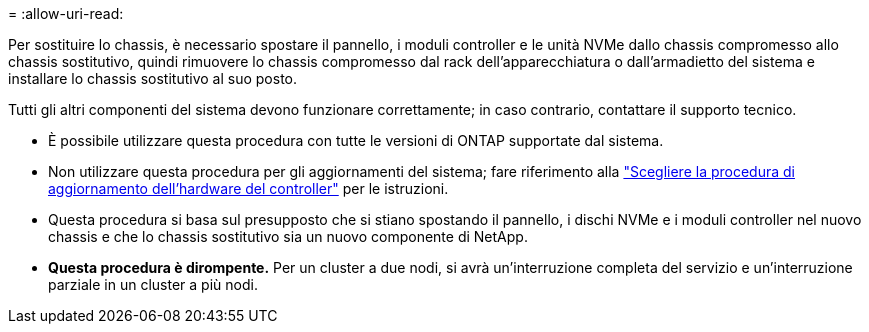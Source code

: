 = 
:allow-uri-read: 


Per sostituire lo chassis, è necessario spostare il pannello, i moduli controller e le unità NVMe dallo chassis compromesso allo chassis sostitutivo, quindi rimuovere lo chassis compromesso dal rack dell'apparecchiatura o dall'armadietto del sistema e installare lo chassis sostitutivo al suo posto.

Tutti gli altri componenti del sistema devono funzionare correttamente; in caso contrario, contattare il supporto tecnico.

* È possibile utilizzare questa procedura con tutte le versioni di ONTAP supportate dal sistema.
* Non utilizzare questa procedura per gli aggiornamenti del sistema; fare riferimento alla https://docs.netapp.com/us-en/ontap-systems-upgrade/choose_controller_upgrade_procedure.html["Scegliere la procedura di aggiornamento dell'hardware del controller"] per le istruzioni.
* Questa procedura si basa sul presupposto che si stiano spostando il pannello, i dischi NVMe e i moduli controller nel nuovo chassis e che lo chassis sostitutivo sia un nuovo componente di NetApp.
* *Questa procedura è dirompente.* Per un cluster a due nodi, si avrà un'interruzione completa del servizio e un'interruzione parziale in un cluster a più nodi.

